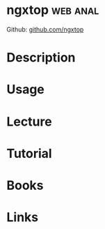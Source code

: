 #+TAGS: web anal


* ngxtop							   :web:anal:
Github: [[https://github.com/lebinh/ngxtop][github.com/ngxtop]]
* Description
* Usage
* Lecture
* Tutorial
* Books
* Links
